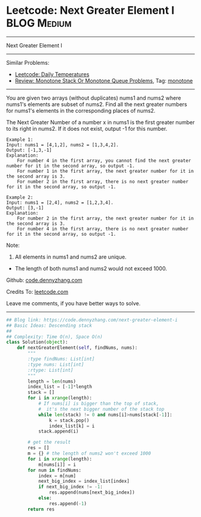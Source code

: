 * Leetcode: Next Greater Element I                                              :BLOG:Medium:
#+STARTUP: showeverything
#+OPTIONS: toc:nil \n:t ^:nil creator:nil d:nil
:PROPERTIES:
:type:     monotone
:END:
---------------------------------------------------------------------
Next Greater Element I
---------------------------------------------------------------------
Similar Problems:
- [[https://code.dennyzhang.com/daily-temperatures][Leetcode: Daily Temperatures]]
- [[https://code.dennyzhang.com/review-monotone][Review: Monotone Stack Or Monotone Queue Problems]], Tag: [[https://code.dennyzhang.com/tag/monotone][monotone]]
---------------------------------------------------------------------
You are given two arrays (without duplicates) nums1 and nums2 where nums1's elements are subset of nums2. Find all the next greater numbers for nums1's elements in the corresponding places of nums2.

The Next Greater Number of a number x in nums1 is the first greater number to its right in nums2. If it does not exist, output -1 for this number.
#+BEGIN_EXAMPLE
Example 1:
Input: nums1 = [4,1,2], nums2 = [1,3,4,2].
Output: [-1,3,-1]
Explanation:
    For number 4 in the first array, you cannot find the next greater number for it in the second array, so output -1.
    For number 1 in the first array, the next greater number for it in the second array is 3.
    For number 2 in the first array, there is no next greater number for it in the second array, so output -1.
#+END_EXAMPLE

#+BEGIN_EXAMPLE
Example 2:
Input: nums1 = [2,4], nums2 = [1,2,3,4].
Output: [3,-1]
Explanation:
    For number 2 in the first array, the next greater number for it in the second array is 3.
    For number 4 in the first array, there is no next greater number for it in the second array, so output -1.
#+END_EXAMPLE

Note:
1. All elements in nums1 and nums2 are unique.
- The length of both nums1 and nums2 would not exceed 1000.

Github: [[https://github.com/dennyzhang/code.dennyzhang.com/tree/master/problems/next-greater-element-i][code.dennyzhang.com]]

Credits To: [[https://leetcode.com/problems/next-greater-element-i/description/][leetcode.com]]

Leave me comments, if you have better ways to solve.
---------------------------------------------------------------------

#+BEGIN_SRC python
## Blog link: https://code.dennyzhang.com/next-greater-element-i
## Basic Ideas: Descending stack
##
## Complexity: Time O(n), Space O(n)
class Solution(object):
    def nextGreaterElement(self, findNums, nums):
        """
        :type findNums: List[int]
        :type nums: List[int]
        :rtype: List[int]
        """
        length = len(nums)
        index_list = [-1]*length
        stack = []
        for i in xrange(length):
            # If nums[i] is bigger than the top of stack, 
            #  it's the next bigger number of the stack top
            while len(stack) != 0 and nums[i]>nums[stack[-1]]:
                k = stack.pop()
                index_list[k] = i
            stack.append(i)

        # get the result
        res = []
        m = {} # the length of nums2 won't exceed 1000
        for i in xrange(length):
            m[nums[i]] = i
        for num in findNums:
            index = m[num]
            next_big_index = index_list[index]
            if next_big_index != -1:
                res.append(nums[next_big_index])
            else:
                res.append(-1)
        return res
#+END_SRC

#+BEGIN_HTML
<div style="overflow: hidden;">
<div style="float: left; padding: 5px"> <a href="https://www.linkedin.com/in/dennyzhang001"><img src="https://www.dennyzhang.com/wp-content/uploads/sns/linkedin.png" alt="linkedin" /></a></div>
<div style="float: left; padding: 5px"><a href="https://github.com/dennyzhang"><img src="https://www.dennyzhang.com/wp-content/uploads/sns/github.png" alt="github" /></a></div>
<div style="float: left; padding: 5px"><a href="https://www.dennyzhang.com/slack" target="_blank" rel="nofollow"><img src="https://slack.dennyzhang.com/badge.svg" alt="slack"/></a></div>
</div>
#+END_HTML
